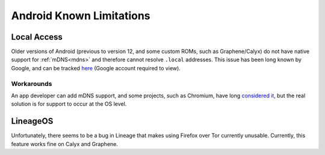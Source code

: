 .. _lim-android:

=========================
Android Known Limitations
=========================

Local Access
------------
Older versions of Android (previous to version 12, and some custom ROMs, such as Graphene/Calyx) do not have native support for :ref:`mDNS<mdns>` and therefore cannot resolve ``.local`` addresses.  This issue has been long known by Google, and can be tracked `here <https://issuetracker.google.com/issues/140786115>`_ (Google account required to view).

Workarounds
===========
An app developer can add mDNS support, and some projects, such as Chromium, have long `considered it <https://bugs.chromium.org/p/chromium/issues/detail?id=405925>`_, but the real solution is for support to occur at the OS level.

LineageOS
---------
Unfortunately, there seems to be a bug in Lineage that makes using Firefox over Tor currently unusable.  Currently, this feature works fine on Calyx and Graphene.
